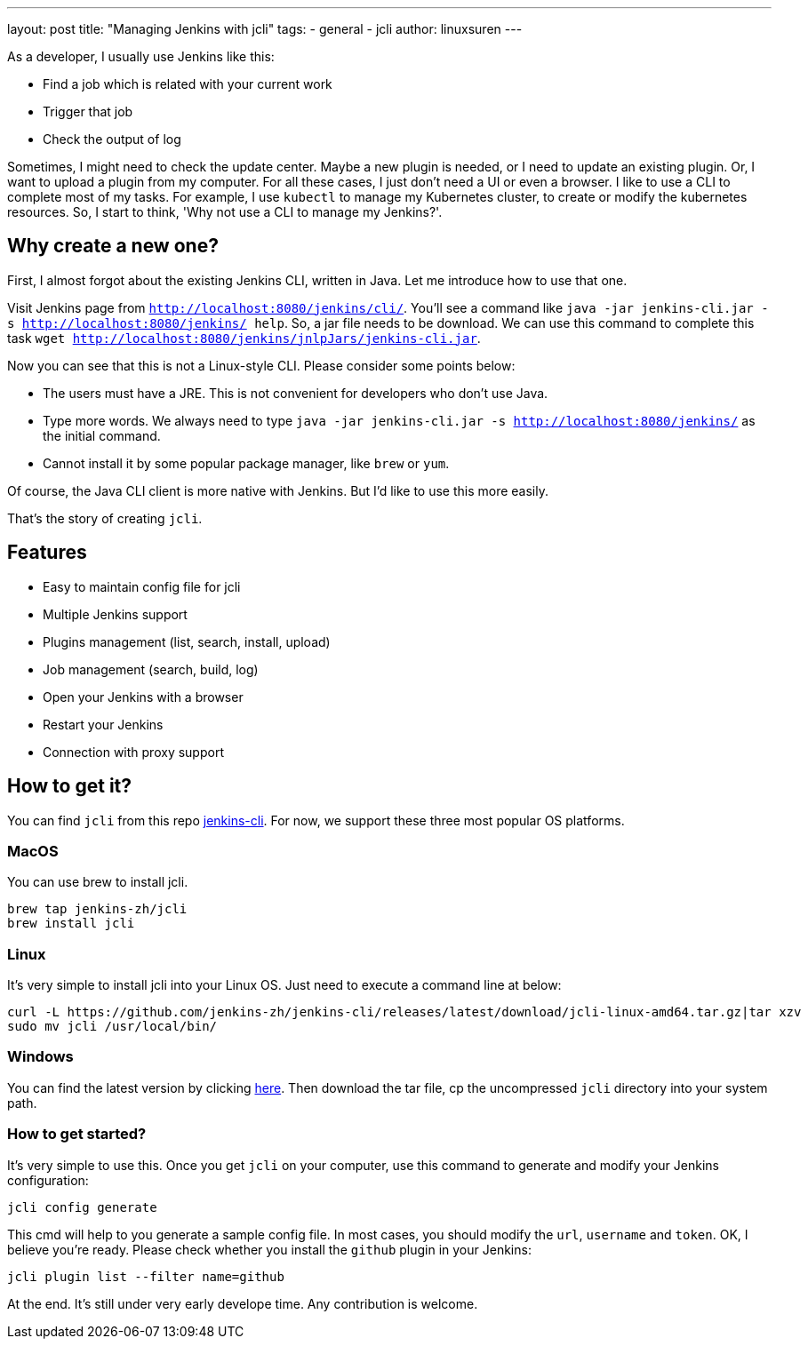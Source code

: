 ---
layout: post
title: "Managing Jenkins with jcli"
tags:
- general
- jcli
author: linuxsuren
---

As a developer, I usually use Jenkins like this:

* Find a job which is related with your current work
* Trigger that job
* Check the output of log

Sometimes, I might need to check the update center. Maybe a new plugin is needed, or I need to update an existing plugin.
Or, I want to upload a plugin from my computer. For all these cases, I just don't need a UI or even a browser.
I like to use a CLI to complete most of my tasks. For example, I use `kubectl` to manage my Kubernetes cluster,
to create or modify the kubernetes resources. So, I start to think, 'Why not use a CLI to manage my Jenkins?'.

== Why create a new one?

First, I almost forgot about the existing Jenkins CLI, written in Java. Let me introduce how to use that one.

Visit Jenkins page from `http://localhost:8080/jenkins/cli/`. You'll see a command like `java -jar jenkins-cli.jar -s http://localhost:8080/jenkins/ help`. So, a jar file needs to be download.
We can use this command to complete this task `wget http://localhost:8080/jenkins/jnlpJars/jenkins-cli.jar`.

Now you can see that this is not a Linux-style CLI. Please consider some points below:

* The users must have a JRE. This is not convenient for developers who don't use Java.
* Type more words. We always need to type `java -jar jenkins-cli.jar -s http://localhost:8080/jenkins/` as the initial command.
* Cannot install it by some popular package manager, like `brew` or `yum`.

Of course, the Java CLI client is more native with Jenkins. But I'd like to use this more easily.

That's the story of creating `jcli`.

== Features

* Easy to maintain config file for jcli
* Multiple Jenkins support
* Plugins management (list, search, install, upload)
* Job management (search, build, log)
* Open your Jenkins with a browser
* Restart your Jenkins
* Connection with proxy support

== How to get it?

You can find `jcli` from this repo https://github.com/jenkins-zh/jenkins-cli/[jenkins-cli]. For now, we support 
these three most popular OS platforms.

=== MacOS

You can use brew to install jcli.

```
brew tap jenkins-zh/jcli
brew install jcli
```

=== Linux

It's very simple to install jcli into your Linux OS. Just need to execute a command line at below:

```
curl -L https://github.com/jenkins-zh/jenkins-cli/releases/latest/download/jcli-linux-amd64.tar.gz|tar xzv
sudo mv jcli /usr/local/bin/
```

=== Windows

You can find the latest version by clicking https://github.com/jenkins-zh/jenkins-cli/releases/latest/download/jcli-windows-386.tar.gz[here]. Then download the tar file, cp the uncompressed `jcli` directory into your system path.

=== How to get started?

It's very simple to use this. Once you get `jcli` on your computer, use this command to generate and modify your Jenkins configuration:

```
jcli config generate
```

This cmd will help to you generate a sample config file. In most cases, you should modify the `url`, `username` and `token`. OK, I believe you're ready. Please check whether you install the `github` plugin in your Jenkins:

`jcli plugin list --filter name=github`

At the end. It's still under very early develope time. Any contribution is welcome.
